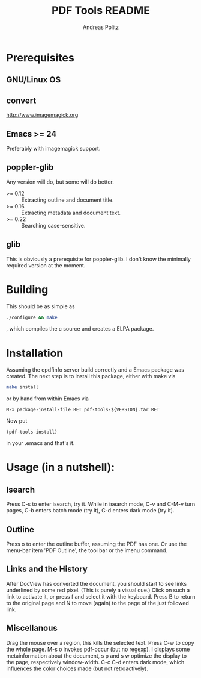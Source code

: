 #+TITLE:     PDF Tools README
#+AUTHOR:    Andreas Politz
#+EMAIL:     politza@fh-trier.de

* Prerequisites
** GNU/Linux OS
** convert
   http://www.imagemagick.org
** Emacs >= 24
   Preferably with imagemagick support.
** poppler-glib
   Any version will do, but some will do better.
    - >= 0.12 :: Extracting outline and document title.
    - >= 0.16 :: Extracting metadata and document text.
    - >= 0.22 :: Searching case-sensitive.
** glib
   This is obviously a prerequisite for poppler-glib.  I don't know
   the minimally required version at the moment.
            
* Building
  This should be as simple as
#+begin_src sh
  ./configure && make
#+end_src
  , which compiles the c source and creates a ELPA package.

* Installation
  Assuming the epdfinfo server build correctly and a Emacs package was
  created.  The next step is to install this package, either with make
  via
#+begin_src sh
  make install
#+end_src
  or by hand from within Emacs via
#+begin_src elisp
  M-x package-install-file RET pdf-tools-${VERSION}.tar RET
#+end_src

  Now put
#+begin_src elisp
  (pdf-tools-install)
#+end_src
  in your .emacs and that's it.

* Usage (in a nutshell):
** Isearch
   Press C-s to enter isearch, try it.  While in isearch mode, C-v
   and C-M-v turn pages, C-b enters batch mode (try it), C-d enters
   dark mode (try it).
** Outline
   Press o to enter the outline buffer, assuming the PDF has one.
   Or use the menu-bar item 'PDF Outline', the tool bar or the imenu
   command.
** Links and the History
   After DocView has converted the document, you should start to see
   links underlined by some red pixel. (This is purely a visual
   cue.)  Click on such a link to activate it, or press f and select
   it with the keyboard. Press B to return to the original page and
   N to move (again) to the page of the just followed link.
** Miscellanous
   Drag the mouse over a region, this kills the selected text.
   Press C-w to copy the whole page.  M-s o invokes pdf-occur (but
   no regexp). I displays some metainformation about the document, s
   p and s w optimize the display to the page, respectively
   window-width. C-c C-d enters dark mode, which influences the
   color choices made (but not retroactively).

# Local Variables:
# mode: org
# End:
